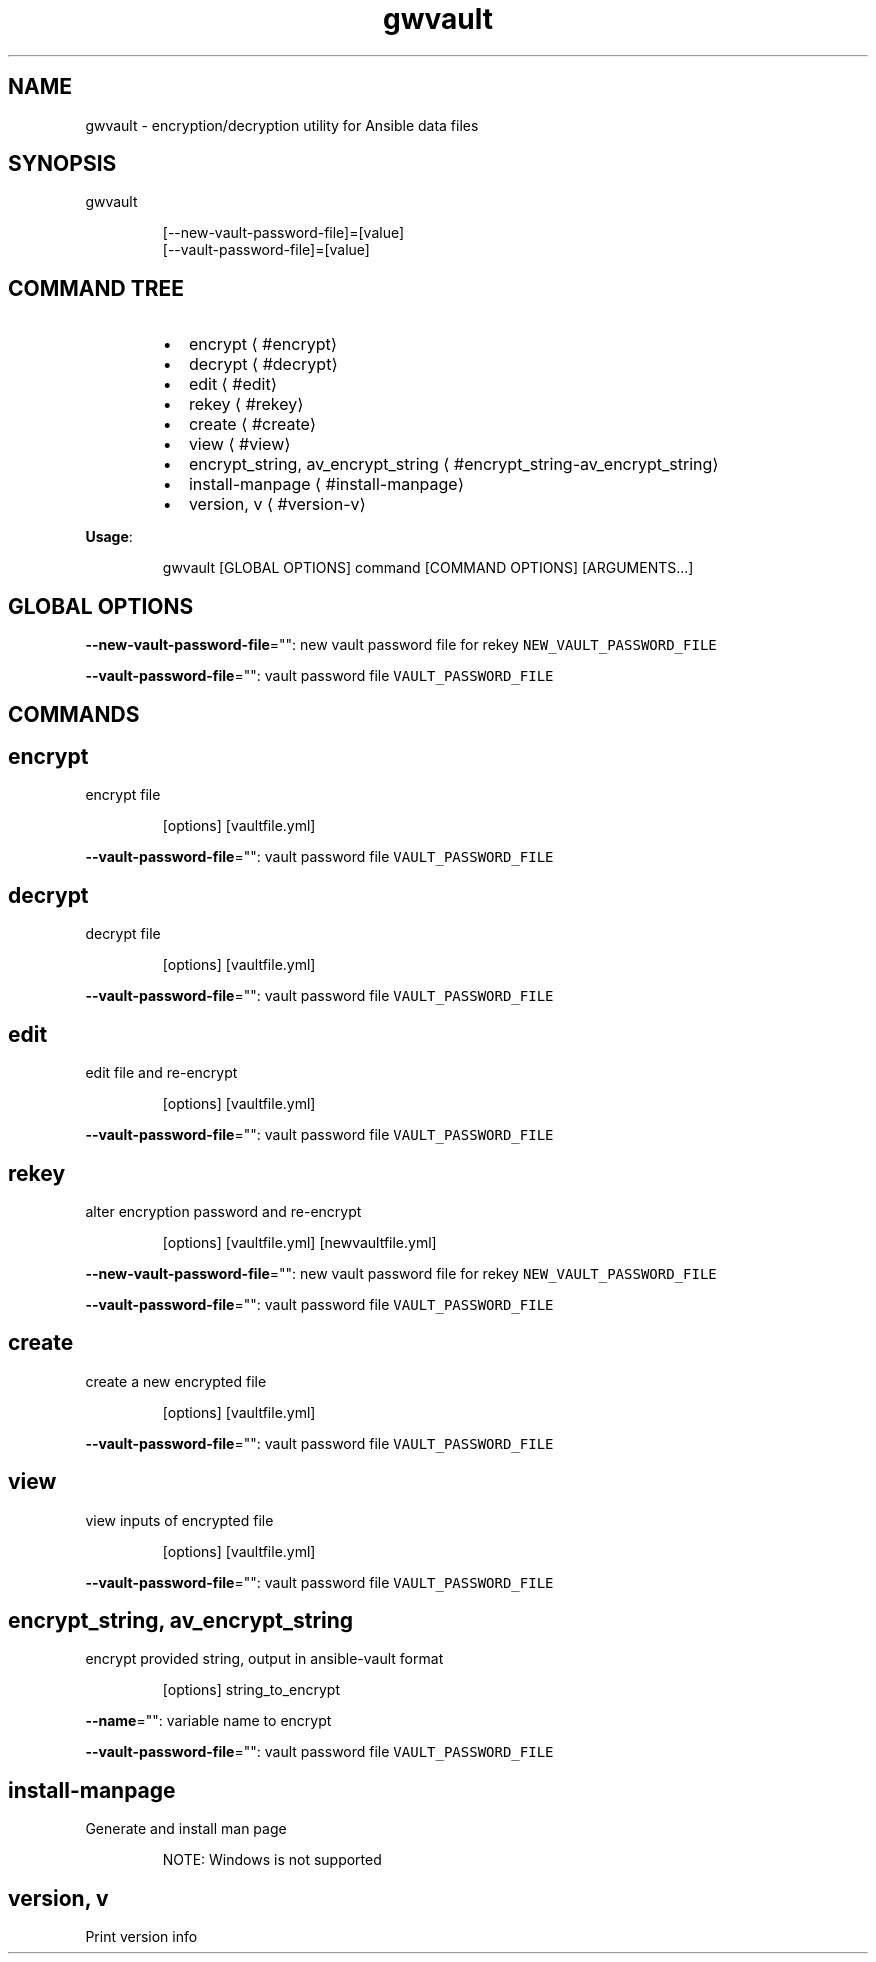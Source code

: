 .nh
.TH gwvault 8

.SH NAME
.PP
gwvault \- encryption/decryption utility for Ansible data files


.SH SYNOPSIS
.PP
gwvault

.PP
.RS

.nf
[\-\-new\-vault\-password\-file]=[value]
[\-\-vault\-password\-file]=[value]

.fi
.RE


.SH COMMAND TREE
.RS
.IP \(bu 2
encrypt
\[la]#encrypt\[ra]
.IP \(bu 2
decrypt
\[la]#decrypt\[ra]
.IP \(bu 2
edit
\[la]#edit\[ra]
.IP \(bu 2
rekey
\[la]#rekey\[ra]
.IP \(bu 2
create
\[la]#create\[ra]
.IP \(bu 2
view
\[la]#view\[ra]
.IP \(bu 2
encrypt\_string, av\_encrypt\_string
\[la]#encrypt_string-av_encrypt_string\[ra]
.IP \(bu 2
install\-manpage
\[la]#install-manpage\[ra]
.IP \(bu 2
version, v
\[la]#version-v\[ra]

.RE

.PP
\fBUsage\fP:

.PP
.RS

.nf
gwvault [GLOBAL OPTIONS] command [COMMAND OPTIONS] [ARGUMENTS...]

.fi
.RE


.SH GLOBAL OPTIONS
.PP
\fB\-\-new\-vault\-password\-file\fP="": new vault password file for rekey \fB\fCNEW\_VAULT\_PASSWORD\_FILE\fR

.PP
\fB\-\-vault\-password\-file\fP="": vault password file \fB\fCVAULT\_PASSWORD\_FILE\fR


.SH COMMANDS
.SH encrypt
.PP
encrypt file

.PP
.RS

.PP
[options] [vaultfile.yml]

.RE

.PP
\fB\-\-vault\-password\-file\fP="": vault password file \fB\fCVAULT\_PASSWORD\_FILE\fR

.SH decrypt
.PP
decrypt file

.PP
.RS

.PP
[options] [vaultfile.yml]

.RE

.PP
\fB\-\-vault\-password\-file\fP="": vault password file \fB\fCVAULT\_PASSWORD\_FILE\fR

.SH edit
.PP
edit file and re\-encrypt

.PP
.RS

.PP
[options] [vaultfile.yml]

.RE

.PP
\fB\-\-vault\-password\-file\fP="": vault password file \fB\fCVAULT\_PASSWORD\_FILE\fR

.SH rekey
.PP
alter encryption password and re\-encrypt

.PP
.RS

.PP
[options] [vaultfile.yml] [newvaultfile.yml]

.RE

.PP
\fB\-\-new\-vault\-password\-file\fP="": new vault password file for rekey \fB\fCNEW\_VAULT\_PASSWORD\_FILE\fR

.PP
\fB\-\-vault\-password\-file\fP="": vault password file \fB\fCVAULT\_PASSWORD\_FILE\fR

.SH create
.PP
create a new encrypted file

.PP
.RS

.PP
[options] [vaultfile.yml]

.RE

.PP
\fB\-\-vault\-password\-file\fP="": vault password file \fB\fCVAULT\_PASSWORD\_FILE\fR

.SH view
.PP
view inputs of encrypted file

.PP
.RS

.PP
[options] [vaultfile.yml]

.RE

.PP
\fB\-\-vault\-password\-file\fP="": vault password file \fB\fCVAULT\_PASSWORD\_FILE\fR

.SH encrypt\_string, av\_encrypt\_string
.PP
encrypt provided string, output in ansible\-vault format

.PP
.RS

.PP
[options] string\_to\_encrypt

.RE

.PP
\fB\-\-name\fP="": variable name to encrypt

.PP
\fB\-\-vault\-password\-file\fP="": vault password file \fB\fCVAULT\_PASSWORD\_FILE\fR

.SH install\-manpage
.PP
Generate and install man page

.PP
.RS

.PP
NOTE: Windows is not supported

.RE

.SH version, v
.PP
Print version info

